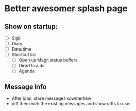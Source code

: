 * Better awesomer splash page



** Show on startup:
   - [ ] Sigil
   - [ ] Diary
   - [ ] Date/time
   - [ ] Shortcut list
     - [ ] Open up Magit status buffers
     - [ ] Dired to a dir
     - [ ] Agenda
** Message info
   - After load, store messages sowmerhew
   - diff them with the existing messages and show diffs to user
